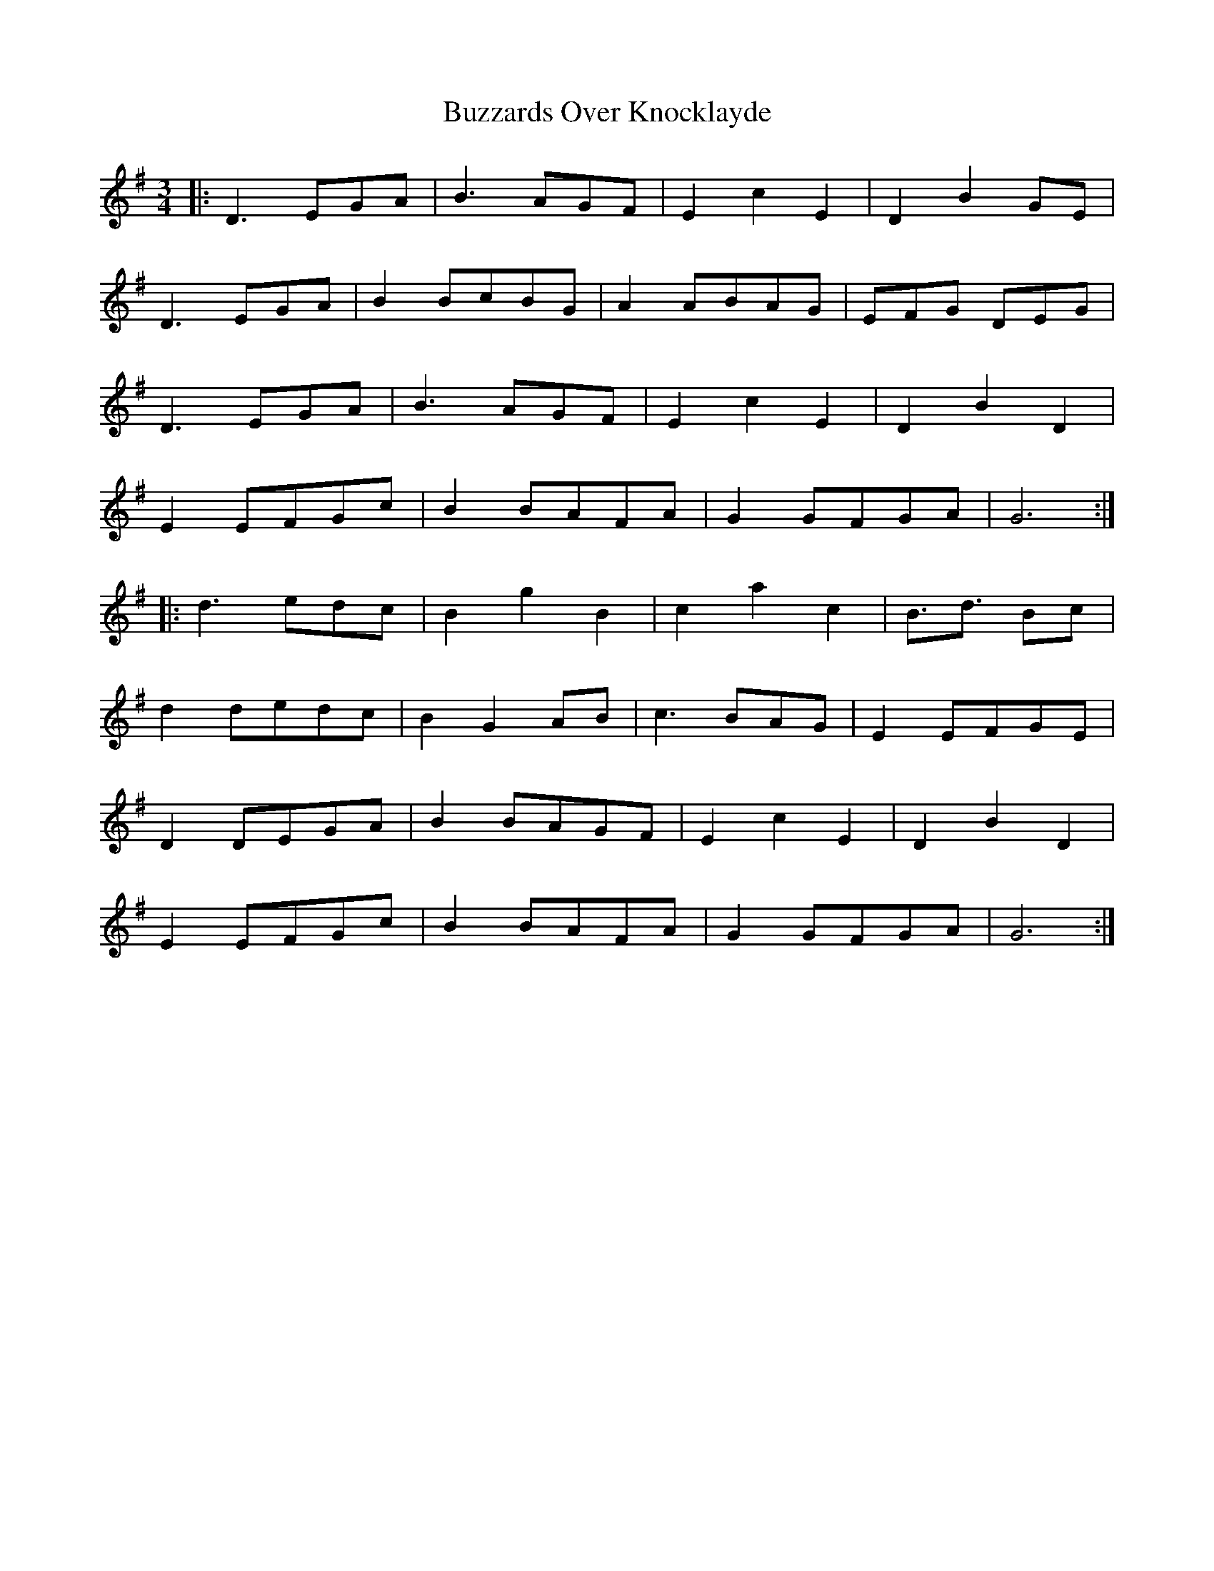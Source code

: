 X: 5657
T: Buzzards Over Knocklayde
R: waltz
M: 3/4
K: Gmajor
|:D3 EGA|B3 AGF|E2c2E2|D2B2GE|
D3 EGA|B2 BcBG|A2 ABAG|EFG DEG|
D3 EGA|B3 AGF|E2c2E2|D2B2D2|
E2 EFGc|B2 BAFA|G2 GFGA|G6:|
|:d3 edc|B2g2B2|c2a2c2|B>d3 Bc|
d2 dedc|B2G2 AB|c3 BAG|E2 EFGE|
D2 DEGA|B2 BAGF|E2c2E2|D2B2D2|
E2 EFGc|B2 BAFA|G2 GFGA|G6:|

